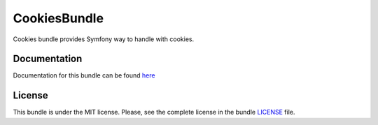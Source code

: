 =============
CookiesBundle
=============

Cookies bundle provides Symfony way to handle with cookies.

.. image:: https://travis-ci.org/ongr-io/CookiesBundle.svg?branch=master
    :target: https://travis-ci.org/ongr-io/CookiesBundle

.. image:: https://scrutinizer-ci.com/g/ongr-io/CookiesBundle/badges/quality-score.png?b=master
    :target: https://scrutinizer-ci.com/g/ongr-io/CookiesBundle/?branch=master

.. image:: https://scrutinizer-ci.com/g/ongr-io/CookiesBundle/badges/coverage.png?b=master
    :target: https://scrutinizer-ci.com/g/ongr-io/CookiesBundle/?branch=master

.. image:: https://poser.pugx.org/ongr/cookies-bundle/downloads.svg
    :target: https://packagist.org/packages/ongr/cookies-bundle

.. image:: https://poser.pugx.org/ongr/cookies-bundle/v/stable.svg
    :target: https://packagist.org/packages/ongr/cookies-bundle

.. image:: https://poser.pugx.org/ongr/cookies-bundle/v/unstable.svg
    :target: https://packagist.org/packages/ongr/cookies-bundle

.. image:: https://poser.pugx.org/ongr/cookies-bundle/license.svg
    :target: https://packagist.org/packages/ongr/cookies-bundle

Documentation
~~~~~~~~~~~~~

Documentation for this bundle can be found
`here <http://ongr.readthedocs.org/en/latest/sources/CookiesBundle.git/Resources/doc/index.html>`_


License
~~~~~~~

This bundle is under the MIT license. Please, see the complete license in the bundle `LICENSE </LICENSE>`_ file.
